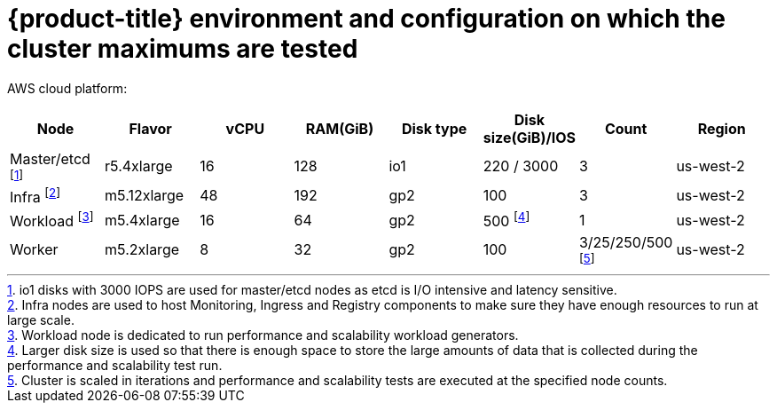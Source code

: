 // Module included in the following assemblies:
//
// * scalability_and_performance/planning-your-environment-according-to-object-maximums.adoc

[id="cluster-maximums-environment_{context}"]
= {product-title} environment and configuration on which the cluster maximums are tested

AWS cloud platform:

[options="header",cols="8*"]
|===
| Node |Flavor |vCPU |RAM(GiB) |Disk type|Disk size(GiB)/IOS |Count |Region

| Master/etcd footnoteref:[masteretcdnodeaws,io1 disks with 3000 IOPS are used for master/etcd nodes as etcd is I/O intensive and latency sensitive.]
| r5.4xlarge
| 16
| 128
| io1 
| 220 / 3000
| 3
| us-west-2

| Infra footnoteref:[infranodesaws,Infra nodes are used to host Monitoring, Ingress and Registry components to make sure they have enough resources to run at large scale.]
| m5.12xlarge
| 48
| 192
| gp2 
| 100 
| 3
| us-west-2

| Workload footnoteref:[workloadnode,Workload node is dedicated to run performance and scalability workload generators.]
| m5.4xlarge
| 16
| 64
| gp2 
| 500 footnoteref:[disksize,Larger disk size is used so that there is enough space to store the large amounts of data that is collected during the performance and scalability test run.]
| 1
| us-west-2

| Worker
| m5.2xlarge 
| 8
| 32
| gp2 
| 100 
| 3/25/250/500 footnoteref:[nodescaleaws,Cluster is scaled in iterations and performance and scalability tests are executed at the specified node counts.]
| us-west-2

|===
